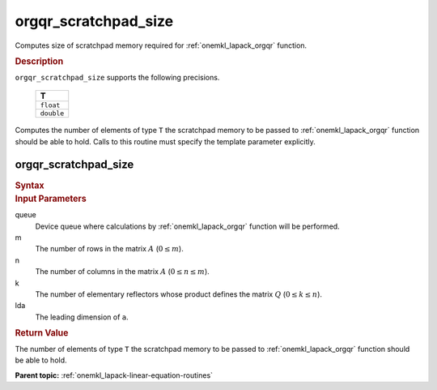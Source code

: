 .. _onemkl_lapack_orgqr_scratchpad_size:

orgqr_scratchpad_size
=====================

Computes size of scratchpad memory required for :ref:`onemkl_lapack_orgqr` function.

.. container:: section

  .. rubric:: Description

``orgqr_scratchpad_size`` supports the following precisions.

    .. list-table:: 
       :header-rows: 1

       * -  T 
       * -  ``float`` 
       * -  ``double`` 

Computes the number of elements of type ``T`` the scratchpad memory to be passed to :ref:`onemkl_lapack_orgqr` function should be able to hold.
Calls to this routine must specify the template parameter explicitly.

orgqr_scratchpad_size
---------------------

.. container:: section

  .. rubric:: Syntax
         
.. cpp:function::  template <typename T>std::int64_t         oneapi::mkl::lapack::orgqr_scratchpad_size(cl::sycl::queue &queue, std::int64_t m, std::int64_t         n, std::int64_t k, std::int64_t lda)

.. container:: section

  .. rubric:: Input Parameters

queue
   Device queue where calculations by :ref:`onemkl_lapack_orgqr` function will be performed.

m
   The number of rows in the matrix :math:`A` (:math:`0 \le m`).

n
   The number of columns in the matrix :math:`A` (:math:`0 \le n \le m`).

k
   The number of elementary reflectors whose product defines the
   matrix :math:`Q` (:math:`0 \le k \le n`).

lda
   The leading dimension of ``a``.

.. container:: section

  .. rubric:: Return Value
         
The number of elements of type ``T`` the scratchpad memory to be passed to :ref:`onemkl_lapack_orgqr` function should be able to hold.

**Parent topic:** :ref:`onemkl_lapack-linear-equation-routines`


